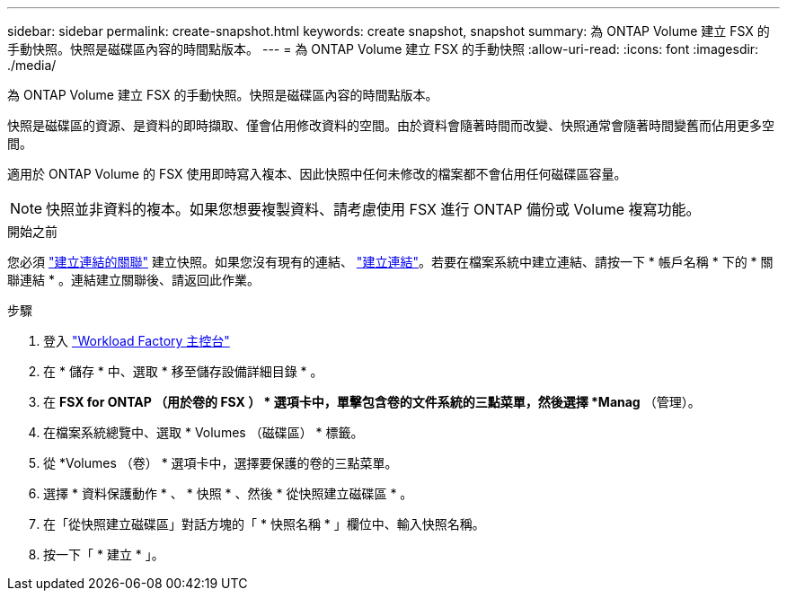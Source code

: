 ---
sidebar: sidebar 
permalink: create-snapshot.html 
keywords: create snapshot, snapshot 
summary: 為 ONTAP Volume 建立 FSX 的手動快照。快照是磁碟區內容的時間點版本。 
---
= 為 ONTAP Volume 建立 FSX 的手動快照
:allow-uri-read: 
:icons: font
:imagesdir: ./media/


[role="lead"]
為 ONTAP Volume 建立 FSX 的手動快照。快照是磁碟區內容的時間點版本。

快照是磁碟區的資源、是資料的即時擷取、僅會佔用修改資料的空間。由於資料會隨著時間而改變、快照通常會隨著時間變舊而佔用更多空間。

適用於 ONTAP Volume 的 FSX 使用即時寫入複本、因此快照中任何未修改的檔案都不會佔用任何磁碟區容量。


NOTE: 快照並非資料的複本。如果您想要複製資料、請考慮使用 FSX 進行 ONTAP 備份或 Volume 複寫功能。

.開始之前
您必須 link:manage-links.html["建立連結的關聯"] 建立快照。如果您沒有現有的連結、 link:create-link.html["建立連結"]。若要在檔案系統中建立連結、請按一下 * 帳戶名稱 * 下的 * 關聯連結 * 。連結建立關聯後、請返回此作業。

.步驟
. 登入 link:https://console.workloads.netapp.com/["Workload Factory 主控台"^]
. 在 * 儲存 * 中、選取 * 移至儲存設備詳細目錄 * 。
. 在 *FSX for ONTAP （用於卷的 FSX ） * 選項卡中，單擊包含卷的文件系統的三點菜單，然後選擇 *Manag* （管理）。
. 在檔案系統總覽中、選取 * Volumes （磁碟區） * 標籤。
. 從 *Volumes （卷） * 選項卡中，選擇要保護的卷的三點菜單。
. 選擇 * 資料保護動作 * 、 * 快照 * 、然後 * 從快照建立磁碟區 * 。
. 在「從快照建立磁碟區」對話方塊的「 * 快照名稱 * 」欄位中、輸入快照名稱。
. 按一下「 * 建立 * 」。

